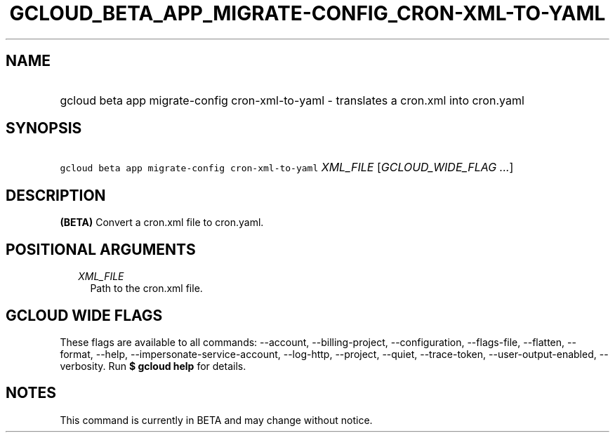 
.TH "GCLOUD_BETA_APP_MIGRATE\-CONFIG_CRON\-XML\-TO\-YAML" 1



.SH "NAME"
.HP
gcloud beta app migrate\-config cron\-xml\-to\-yaml \- translates a cron.xml into cron.yaml



.SH "SYNOPSIS"
.HP
\f5gcloud beta app migrate\-config cron\-xml\-to\-yaml\fR \fIXML_FILE\fR [\fIGCLOUD_WIDE_FLAG\ ...\fR]



.SH "DESCRIPTION"

\fB(BETA)\fR Convert a cron.xml file to cron.yaml.



.SH "POSITIONAL ARGUMENTS"

.RS 2m
.TP 2m
\fIXML_FILE\fR
Path to the cron.xml file.


.RE
.sp

.SH "GCLOUD WIDE FLAGS"

These flags are available to all commands: \-\-account, \-\-billing\-project,
\-\-configuration, \-\-flags\-file, \-\-flatten, \-\-format, \-\-help,
\-\-impersonate\-service\-account, \-\-log\-http, \-\-project, \-\-quiet,
\-\-trace\-token, \-\-user\-output\-enabled, \-\-verbosity. Run \fB$ gcloud
help\fR for details.



.SH "NOTES"

This command is currently in BETA and may change without notice.

